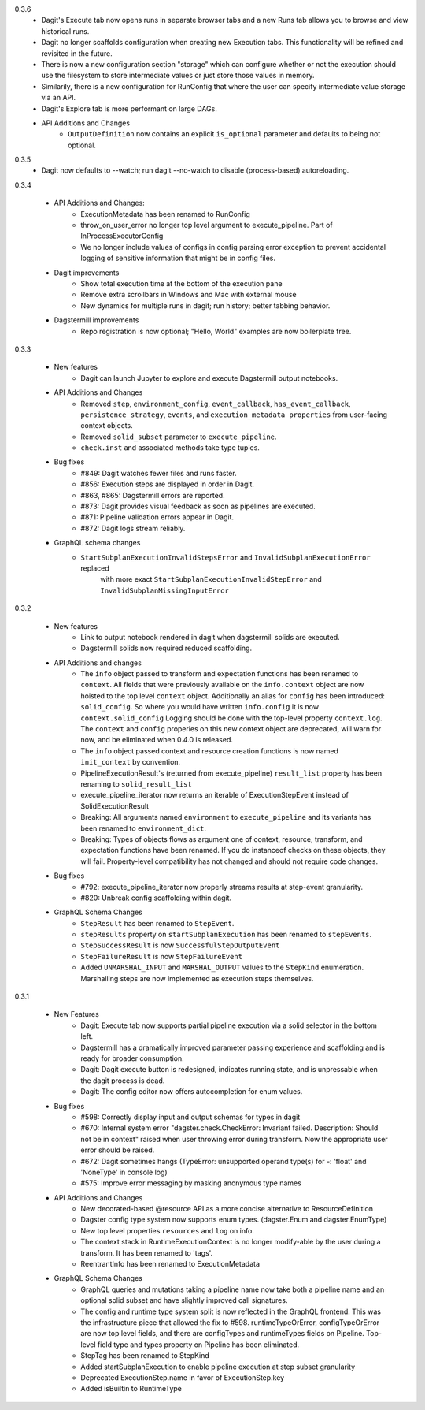 0.3.6
   - Dagit's Execute tab now opens runs in separate browser tabs and a new Runs tab allows you to browse
     and view historical runs.
   - Dagit no longer scaffolds configuration when creating new Execution tabs. This functionality will
     be refined and revisited in the future.
   - There is now a new configuration section "storage" which can configure whether or not the execution
     should use the filesystem to store intermediate values or just store those values in memory.
   - Similarily, there is a new configuration for RunConfig that where the user can specify
     intermediate value storage via an API.
   - Dagit's Explore tab is more performant on large DAGs.
   - API Additions and Changes
      - ``OutputDefinition`` now contains an explicit ``is_optional`` parameter and defaults to being not optional.

0.3.5
   - Dagit now defaults to --watch; run dagit --no-watch to disable (process-based) autoreloading.

0.3.4

  - API Additions and Changes:
      - ExecutionMetadata has been renamed to RunConfig
      - throw_on_user_error no longer top level argument to execute_pipeline. Part of InProcessExecutorConfig
      - We no longer include values of configs in config parsing error exception to prevent
        accidental logging of sensitive information that might be in config files.
  - Dagit improvements
      - Show total execution time at the bottom of the execution pane
      - Remove extra scrollbars in Windows and Mac with external mouse
      - New dynamics for multiple runs in dagit; run history; better tabbing behavior.
  - Dagstermill improvements
      - Repo registration is now optional; "Hello, World" examples are now boilerplate free.

0.3.3

   - New features
      - Dagit can launch Jupyter to explore and execute Dagstermill output notebooks.

   - API Additions and Changes
      - Removed ``step``, ``environment_config``, ``event_callback``, ``has_event_callback``,
        ``persistence_strategy``, ``events``, and ``execution_metadata properties`` from user-facing
        context objects.
      - Removed ``solid_subset`` parameter to ``execute_pipeline``.
      - ``check.inst`` and associated methods take type tuples.

   - Bug fixes
      - #849: Dagit watches fewer files and runs faster.
      - #856: Execution steps are displayed in order in Dagit.
      - #863, #865: Dagstermill errors are reported.
      - #873: Dagit provides visual feedback as soon as pipelines are executed.
      - #871: Pipeline validation errors appear in Dagit.
      - #872: Dagit logs stream reliably.

   - GraphQL schema changes
      - ``StartSubplanExecutionInvalidStepsError`` and ``InvalidSubplanExecutionError`` replaced
         with more exact ``StartSubplanExecutionInvalidStepError`` and 
         ``InvalidSubplanMissingInputError``

0.3.2

   - New features
      - Link to output notebook rendered in dagit when dagstermill solids are executed.
      - Dagstermill solids now required reduced scaffolding.

   - API Additions and changes
      - The ``info`` object passed to transform and expectation functions has been renamed to ``context``.
        All fields that were previously available on the ``info.context`` object are now hoisted to the
        top level ``context`` object. Additionally an alias for ``config`` has been introduced: ``solid_config``.
        So where you would have written ``info.config`` it is now ``context.solid_config`` Logging should be
        done with the top-level property ``context.log``. The ``context`` and ``config`` properies on this
        new context object are deprecated, will warn for now, and be eliminated when 0.4.0 is released.
      - The ``info`` object passed context and resource creation functions is now named ``init_context`` by convention.
      - PipelineExecutionResult's (returned from execute_pipeline)
        ``result_list`` property has been renaming to ``solid_result_list``
      - execute_pipeline_iterator now returns an iterable of ExecutionStepEvent instead of SolidExecutionResult
      - Breaking: All arguments named ``environment`` to ``execute_pipeline`` and its variants has
        been renamed to ``environment_dict``.
      - Breaking: Types of objects flows as argument one of context, resource, transform, and expectation functions have been
        renamed. If you do instanceof checks on these objects, they will fail. Property-level compatibility has not changed
        and should not require code changes.

   - Bug fixes
      - #792: execute_pipeline_iterator now properly streams results at step-event granularity.
      - #820: Unbreak config scaffolding within dagit.

   - GraphQL Schema Changes
      - ``StepResult`` has been renamed to ``StepEvent``.
      - ``stepResults`` property on ``startSubplanExecution`` has been renamed to ``stepEvents``.
      - ``StepSuccessResult`` is now ``SuccessfulStepOutputEvent``
      - ``StepFailureResult`` is now ``StepFailureEvent``
      - Added ``UNMARSHAL_INPUT`` and ``MARSHAL_OUTPUT`` values to the ``StepKind`` enumeration. Marshalling steps are now
        implemented as execution steps themselves.


0.3.1

   - New Features
      - Dagit: Execute tab now supports partial pipeline execution via a solid selector in the bottom left.
      - Dagstermill has a dramatically improved parameter passing experience and scaffolding and is ready for broader consumption.
      - Dagit: Dagit execute button is redesigned, indicates running state, and is unpressable when the dagit process is dead.
      - Dagit: The config editor now offers autocompletion for enum values.

   - Bug fixes
      - #598: Correctly display input and output schemas for types in dagit
      - #670: Internal system error "dagster.check.CheckError: Invariant failed. Description: Should not be in context" raised when user throwing error during transform. Now the appropriate user error should be raised.
      - #672: Dagit sometimes hangs (TypeError: unsupported operand type(s) for -: 'float' and 'NoneType' in console log)
      - #575: Improve error messaging by masking anonymous type names

   - API Additions and Changes
      - New decorated-based @resource API as a more concise alternative to ResourceDefinition
      - Dagster config type system now supports enum types. (dagster.Enum and dagster.EnumType) 
      - New top level properties ``resources`` and ``log`` on info.
      - The context stack in RuntimeExecutionContext is no longer modify-able by the user during a transform. It has been renamed to 'tags'.
      - ReentrantInfo has been renamed to ExecutionMetadata

   - GraphQL Schema Changes
      - GraphQL queries and mutations taking a pipeline name now take both a pipeline name and an optional
        solid subset and have slightly improved call signatures.
      - The config and runtime type system split is now reflected in the GraphQL frontend. This was the infrastructure
        piece that allowed the fix to #598. runtimeTypeOrError, configTypeOrError are now top level fields, and there
        are configTypes and runtimeTypes fields on Pipeline. Top-level field type and types property on Pipeline has
        been eliminated.
      - StepTag has been renamed to StepKind
      - Added startSubplanExecution to enable pipeline execution at step subset granularity
      - Deprecated ExecutionStep.name in favor of ExecutionStep.key
      - Added isBuiltin to RuntimeType
